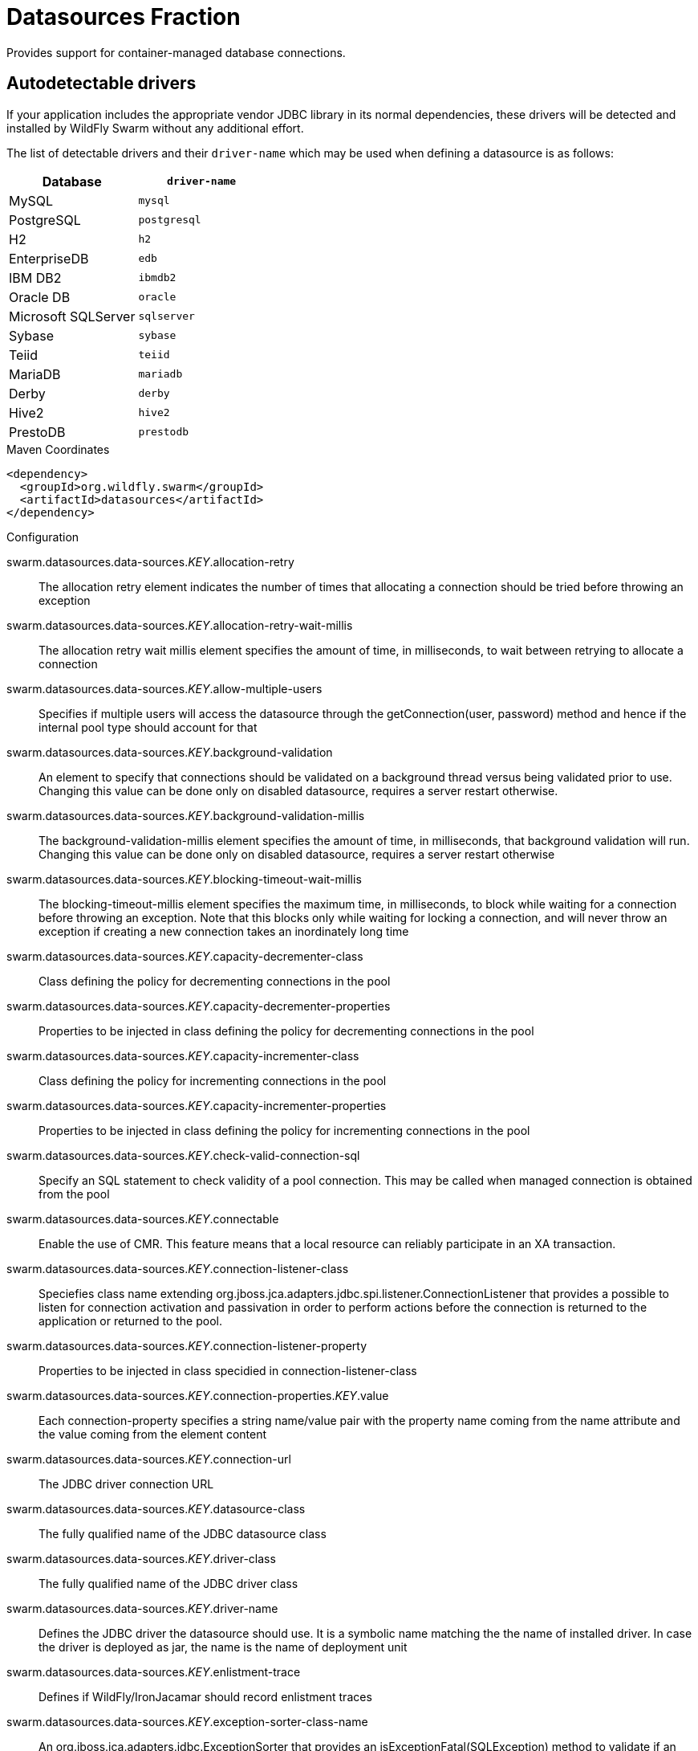 # Datasources Fraction

Provides support for container-managed database connections.

## Autodetectable drivers

If your application includes the appropriate vendor JDBC
library in its normal dependencies, these drivers will be detected
and installed by WildFly Swarm without any additional effort.

The list of detectable drivers and their `driver-name` which
may be used when defining a datasource is as follows:

[cols="2*", options="header"] 
|===
|Database
|`driver-name`

|MySQL
|`mysql`

|PostgreSQL
|`postgresql`

|H2
|`h2`

|EnterpriseDB
|`edb`

|IBM DB2
|`ibmdb2`

|Oracle DB
|`oracle`

|Microsoft SQLServer
|`sqlserver`

|Sybase
|`sybase`

|Teiid
|`teiid`

|MariaDB
|`mariadb`

|Derby
|`derby`

|Hive2
|`hive2`

|PrestoDB
|`prestodb`
|===



.Maven Coordinates
[source,xml]
----
<dependency>
  <groupId>org.wildfly.swarm</groupId>
  <artifactId>datasources</artifactId>
</dependency>
----

.Configuration

swarm.datasources.data-sources._KEY_.allocation-retry:: 
The allocation retry element indicates the number of times that allocating a connection should be tried before throwing an exception

swarm.datasources.data-sources._KEY_.allocation-retry-wait-millis:: 
The allocation retry wait millis element specifies the amount of time, in milliseconds, to wait between retrying to allocate a connection

swarm.datasources.data-sources._KEY_.allow-multiple-users:: 
Specifies if multiple users will access the datasource through the getConnection(user, password) method and hence if the internal pool type should account for that

swarm.datasources.data-sources._KEY_.background-validation:: 
An element to specify that connections should be validated on a background thread versus being validated prior to use. Changing this value can be done only on disabled datasource,  requires a server restart otherwise.

swarm.datasources.data-sources._KEY_.background-validation-millis:: 
The background-validation-millis element specifies the amount of time, in milliseconds, that background validation will run. Changing this value can be done only on disabled datasource,  requires a server restart otherwise

swarm.datasources.data-sources._KEY_.blocking-timeout-wait-millis:: 
The blocking-timeout-millis element specifies the maximum time, in milliseconds, to block while waiting for a connection before throwing an exception. Note that this blocks only while waiting for locking a connection, and will never throw an exception if creating a new connection takes an inordinately long time

swarm.datasources.data-sources._KEY_.capacity-decrementer-class:: 
Class defining the policy for decrementing connections in the pool

swarm.datasources.data-sources._KEY_.capacity-decrementer-properties:: 
Properties to be injected in class defining the policy for decrementing connections in the pool

swarm.datasources.data-sources._KEY_.capacity-incrementer-class:: 
Class defining the policy for incrementing connections in the pool

swarm.datasources.data-sources._KEY_.capacity-incrementer-properties:: 
Properties to be injected in class defining the policy for incrementing connections in the pool

swarm.datasources.data-sources._KEY_.check-valid-connection-sql:: 
Specify an SQL statement to check validity of a pool connection. This may be called when managed connection is obtained from the pool

swarm.datasources.data-sources._KEY_.connectable:: 
Enable the use of CMR. This feature means that a local resource can reliably participate in an XA transaction.

swarm.datasources.data-sources._KEY_.connection-listener-class:: 
Speciefies class name extending org.jboss.jca.adapters.jdbc.spi.listener.ConnectionListener that provides a possible to listen for connection activation and passivation in order to perform actions before the connection is returned to the application or returned to the pool.

swarm.datasources.data-sources._KEY_.connection-listener-property:: 
Properties to be injected in class specidied in connection-listener-class

swarm.datasources.data-sources._KEY_.connection-properties._KEY_.value:: 
Each connection-property specifies a string name/value pair with the property name coming from the name attribute and the value coming from the element content

swarm.datasources.data-sources._KEY_.connection-url:: 
The JDBC driver connection URL

swarm.datasources.data-sources._KEY_.datasource-class:: 
The fully qualified name of the JDBC datasource class

swarm.datasources.data-sources._KEY_.driver-class:: 
The fully qualified name of the JDBC driver class

swarm.datasources.data-sources._KEY_.driver-name:: 
Defines the JDBC driver the datasource should use. It is a symbolic name matching the the name of installed driver. In case the driver is deployed as jar, the name is the name of deployment unit

swarm.datasources.data-sources._KEY_.enlistment-trace:: 
Defines if WildFly/IronJacamar should record enlistment traces

swarm.datasources.data-sources._KEY_.exception-sorter-class-name:: 
An org.jboss.jca.adapters.jdbc.ExceptionSorter that provides an isExceptionFatal(SQLException) method to validate if an exception should broadcast an error

swarm.datasources.data-sources._KEY_.exception-sorter-properties:: 
The exception sorter properties

swarm.datasources.data-sources._KEY_.flush-strategy:: 
Specifies how the pool should be flush in case of an error. Valid values are: FailingConnectionOnly (default), IdleConnections and EntirePool

swarm.datasources.data-sources._KEY_.idle-timeout-minutes:: 
The idle-timeout-minutes elements specifies the maximum time, in minutes, a connection may be idle before being closed. The actual maximum time depends also on the IdleRemover scan time, which is half of the smallest idle-timeout-minutes value of any pool. Changing this value can be done only on disabled datasource, requires a server restart otherwise.

swarm.datasources.data-sources._KEY_.initial-pool-size:: 
The initial-pool-size element indicates the initial number of connections a pool should hold.

swarm.datasources.data-sources._KEY_.jndi-name:: 
Specifies the JNDI name for the datasource

swarm.datasources.data-sources._KEY_.jta:: 
Enable JTA integration

swarm.datasources.data-sources._KEY_.max-pool-size:: 
The max-pool-size element specifies the maximum number of connections for a pool. No more connections will be created in each sub-pool

swarm.datasources.data-sources._KEY_.mcp:: 
Defines the ManagedConnectionPool implementation, f.ex. org.jboss.jca.core.connectionmanager.pool.mcp.SemaphoreArrayListManagedConnectionPool

swarm.datasources.data-sources._KEY_.min-pool-size:: 
The min-pool-size element specifies the minimum number of connections for a pool

swarm.datasources.data-sources._KEY_.new-connection-sql:: 
Specifies an SQL statement to execute whenever a connection is added to the connection pool

swarm.datasources.data-sources._KEY_.password:: 
Specifies the password used when creating a new connection

swarm.datasources.data-sources._KEY_.pool-fair:: 
Defines if pool should use be fair

swarm.datasources.data-sources._KEY_.pool-prefill:: 
Should the pool be prefilled. Changing this value can be done only on disabled datasource, requires a server restart otherwise.

swarm.datasources.data-sources._KEY_.pool-use-strict-min:: 
Specifies if the min-pool-size should be considered strictly

swarm.datasources.data-sources._KEY_.prepared-statements-cache-size:: 
The number of prepared statements per connection in an LRU cache

swarm.datasources.data-sources._KEY_.query-timeout:: 
Any configured query timeout in seconds. If not provided no timeout will be set

swarm.datasources.data-sources._KEY_.reauth-plugin-class-name:: 
The fully qualified class name of the reauthentication plugin implementation

swarm.datasources.data-sources._KEY_.reauth-plugin-properties:: 
The properties for the reauthentication plugin

swarm.datasources.data-sources._KEY_.security-domain:: 
Specifies the security domain which defines the javax.security.auth.Subject that are used to distinguish connections in the pool

swarm.datasources.data-sources._KEY_.set-tx-query-timeout:: 
Whether to set the query timeout based on the time remaining until transaction timeout. Any configured query timeout will be used if there is no transaction

swarm.datasources.data-sources._KEY_.share-prepared-statements:: 
Whether to share prepared statements, i.e. whether asking for same statement twice without closing uses the same underlying prepared statement

swarm.datasources.data-sources._KEY_.spy:: 
Enable spying of SQL statements

swarm.datasources.data-sources._KEY_.stale-connection-checker-class-name:: 
An org.jboss.jca.adapters.jdbc.StaleConnectionChecker that provides an isStaleConnection(SQLException) method which if it returns true will wrap the exception in an org.jboss.jca.adapters.jdbc.StaleConnectionException

swarm.datasources.data-sources._KEY_.stale-connection-checker-properties:: 
The stale connection checker properties

swarm.datasources.data-sources._KEY_.statistics-enabled:: 
Define whether runtime statistics are enabled or not.

swarm.datasources.data-sources._KEY_.track-statements:: 
Whether to check for unclosed statements when a connection is returned to the pool, result sets are closed, a statement is closed or return to the prepared statement cache. Valid values are: "false" - do not track statements, "true" - track statements and result sets and warn when they are not closed, "nowarn" - track statements but do not warn about them being unclosed

swarm.datasources.data-sources._KEY_.tracking:: 
Defines if IronJacamar should track connection handles across transaction boundaries

swarm.datasources.data-sources._KEY_.transaction-isolation:: 
Set the java.sql.Connection transaction isolation level. Valid values are: TRANSACTION_READ_UNCOMMITTED, TRANSACTION_READ_COMMITTED, TRANSACTION_REPEATABLE_READ, TRANSACTION_SERIALIZABLE and TRANSACTION_NONE

swarm.datasources.data-sources._KEY_.url-delimiter:: 
Specifies the delimiter for URLs in connection-url for HA datasources

swarm.datasources.data-sources._KEY_.url-selector-strategy-class-name:: 
A class that implements org.jboss.jca.adapters.jdbc.URLSelectorStrategy

swarm.datasources.data-sources._KEY_.use-ccm:: 
Enable the use of a cached connection manager

swarm.datasources.data-sources._KEY_.use-fast-fail:: 
Whether to fail a connection allocation on the first try if it is invalid (true) or keep trying until the pool is exhausted of all potential connections (false)

swarm.datasources.data-sources._KEY_.use-java-context:: 
Setting this to false will bind the datasource into global JNDI

swarm.datasources.data-sources._KEY_.use-try-lock:: 
Any configured timeout for internal locks on the resource adapter objects in seconds

swarm.datasources.data-sources._KEY_.user-name:: 
Specify the user name used when creating a new connection

swarm.datasources.data-sources._KEY_.valid-connection-checker-class-name:: 
An org.jboss.jca.adapters.jdbc.ValidConnectionChecker that provides an isValidConnection(Connection) method to validate a connection. If an exception is returned that means the connection is invalid. This overrides the check-valid-connection-sql element

swarm.datasources.data-sources._KEY_.valid-connection-checker-properties:: 
The valid connection checker properties

swarm.datasources.data-sources._KEY_.validate-on-match:: 
The validate-on-match element specifies if connection validation should be done when a connection factory attempts to match a managed connection. This is typically exclusive to the use of background validation

swarm.datasources.installed-drivers:: 
List of JDBC drivers that have been installed in the runtime

swarm.datasources.jdbc-drivers._KEY_.deployment-name:: 
The name of the deployment unit from which the driver was loaded

swarm.datasources.jdbc-drivers._KEY_.driver-class-name:: 
The fully qualified class name of the java.sql.Driver implementation

swarm.datasources.jdbc-drivers._KEY_.driver-datasource-class-name:: 
The fully qualified class name of the javax.sql.DataSource implementation

swarm.datasources.jdbc-drivers._KEY_.driver-major-version:: 
The driver's major version number

swarm.datasources.jdbc-drivers._KEY_.driver-minor-version:: 
The driver's minor version number

swarm.datasources.jdbc-drivers._KEY_.driver-module-name:: 
The name of the module from which the driver was loaded, if it was loaded from the module path

swarm.datasources.jdbc-drivers._KEY_.driver-name:: 
Defines the JDBC driver the datasource should use. It is a symbolic name matching the the name of installed driver. In case the driver is deployed as jar, the name is the name of deployment unit

swarm.datasources.jdbc-drivers._KEY_.driver-xa-datasource-class-name:: 
The fully qualified class name of the javax.sql.XADataSource implementation

swarm.datasources.jdbc-drivers._KEY_.jdbc-compliant:: 
Whether or not the driver is JDBC compliant

swarm.datasources.jdbc-drivers._KEY_.module-slot:: 
The slot of the module from which the driver was loaded, if it was loaded from the module path

swarm.datasources.jdbc-drivers._KEY_.xa-datasource-class:: 
XA datasource class

swarm.datasources.xa-data-sources._KEY_.allocation-retry:: 
The allocation retry element indicates the number of times that allocating a connection should be tried before throwing an exception

swarm.datasources.xa-data-sources._KEY_.allocation-retry-wait-millis:: 
The allocation retry wait millis element specifies the amount of time, in milliseconds, to wait between retrying to allocate a connection

swarm.datasources.xa-data-sources._KEY_.allow-multiple-users:: 
Specifies if multiple users will access the datasource through the getConnection(user, password) method and hence if the internal pool type should account for that

swarm.datasources.xa-data-sources._KEY_.background-validation:: 
An element to specify that connections should be validated on a background thread versus being validated prior to use. Changing this value can be done only on disabled datasource,  requires a server restart otherwise.

swarm.datasources.xa-data-sources._KEY_.background-validation-millis:: 
The background-validation-millis element specifies the amount of time, in milliseconds, that background validation will run. Changing this value can be done only on disabled datasource,  requires a server restart otherwise

swarm.datasources.xa-data-sources._KEY_.blocking-timeout-wait-millis:: 
The blocking-timeout-millis element specifies the maximum time, in milliseconds, to block while waiting for a connection before throwing an exception. Note that this blocks only while waiting for locking a connection, and will never throw an exception if creating a new connection takes an inordinately long time

swarm.datasources.xa-data-sources._KEY_.capacity-decrementer-class:: 
Class defining the policy for decrementing connections in the pool

swarm.datasources.xa-data-sources._KEY_.capacity-decrementer-properties:: 
Properties to inject in class defining the policy for decrementing connections in the pool

swarm.datasources.xa-data-sources._KEY_.capacity-incrementer-class:: 
Class defining the policy for incrementing connections in the pool

swarm.datasources.xa-data-sources._KEY_.capacity-incrementer-properties:: 
Properties to inject in class defining the policy for incrementing connections in the pool

swarm.datasources.xa-data-sources._KEY_.check-valid-connection-sql:: 
Specify an SQL statement to check validity of a pool connection. This may be called when managed connection is obtained from the pool

swarm.datasources.xa-data-sources._KEY_.connectable:: 
Enable the use of CMR for this datasource. This feature means that a local resource can reliably participate in an XA transaction.

swarm.datasources.xa-data-sources._KEY_.connection-listener-class:: 
Speciefies class name extending org.jboss.jca.adapters.jdbc.spi.listener.ConnectionListener that provides a possible to listen for connection activation and passivation in order to perform actions before the connection is returned to the application or returned to the pool.

swarm.datasources.xa-data-sources._KEY_.connection-listener-property:: 
Properties to be injected in class specified in connection-listener-class

swarm.datasources.xa-data-sources._KEY_.driver-name:: 
Defines the JDBC driver the datasource should use. It is a symbolic name matching the the name of installed driver. In case the driver is deployed as jar, the name is the name of deployment unit

swarm.datasources.xa-data-sources._KEY_.enlistment-trace:: 
Defines if WildFly/IronJacamar should record enlistment traces

swarm.datasources.xa-data-sources._KEY_.exception-sorter-class-name:: 
An org.jboss.jca.adapters.jdbc.ExceptionSorter that provides an isExceptionFatal(SQLException) method to validate if an exception should broadcast an error

swarm.datasources.xa-data-sources._KEY_.exception-sorter-properties:: 
The exception sorter properties

swarm.datasources.xa-data-sources._KEY_.flush-strategy:: 
Specifies how the pool should be flush in case of an error. Valid values are: FailingConnectionOnly (default), IdleConnections and EntirePool

swarm.datasources.xa-data-sources._KEY_.idle-timeout-minutes:: 
The idle-timeout-minutes elements specifies the maximum time, in minutes, a connection may be idle before being closed. The actual maximum time depends also on the IdleRemover scan time, which is half of the smallest idle-timeout-minutes value of any pool. Changing this value can be done only on disabled datasource, requires a server restart otherwise.

swarm.datasources.xa-data-sources._KEY_.initial-pool-size:: 
The initial-pool-size element indicates the initial number of connections a pool should hold.

swarm.datasources.xa-data-sources._KEY_.interleaving:: 
An element to enable interleaving for XA connections

swarm.datasources.xa-data-sources._KEY_.jndi-name:: 
Specifies the JNDI name for the datasource

swarm.datasources.xa-data-sources._KEY_.max-pool-size:: 
The max-pool-size element specifies the maximum number of connections for a pool. No more connections will be created in each sub-pool

swarm.datasources.xa-data-sources._KEY_.mcp:: 
Defines the ManagedConnectionPool implementation, f.ex. org.jboss.jca.core.connectionmanager.pool.mcp.SemaphoreArrayListManagedConnectionPool

swarm.datasources.xa-data-sources._KEY_.min-pool-size:: 
The min-pool-size element specifies the minimum number of connections for a pool

swarm.datasources.xa-data-sources._KEY_.new-connection-sql:: 
Specifies an SQL statement to execute whenever a connection is added to the connection pool

swarm.datasources.xa-data-sources._KEY_.no-recovery:: 
Specifies if the connection pool should be excluded from recovery

swarm.datasources.xa-data-sources._KEY_.no-tx-separate-pool:: 
Oracle does not like XA connections getting used both inside and outside a JTA transaction. To workaround the problem you can create separate sub-pools for the different contexts

swarm.datasources.xa-data-sources._KEY_.pad-xid:: 
Should the Xid be padded

swarm.datasources.xa-data-sources._KEY_.password:: 
Specifies the password used when creating a new connection

swarm.datasources.xa-data-sources._KEY_.pool-fair:: 
Defines if pool should use be fair

swarm.datasources.xa-data-sources._KEY_.pool-prefill:: 
Should the pool be prefilled. Changing this value can be done only on disabled datasource, requires a server restart otherwise.

swarm.datasources.xa-data-sources._KEY_.pool-use-strict-min:: 
Specifies if the min-pool-size should be considered strictly

swarm.datasources.xa-data-sources._KEY_.prepared-statements-cache-size:: 
The number of prepared statements per connection in an LRU cache

swarm.datasources.xa-data-sources._KEY_.query-timeout:: 
Any configured query timeout in seconds. If not provided no timeout will be set

swarm.datasources.xa-data-sources._KEY_.reauth-plugin-class-name:: 
The fully qualified class name of the reauthentication plugin implementation

swarm.datasources.xa-data-sources._KEY_.reauth-plugin-properties:: 
The properties for the reauthentication plugin

swarm.datasources.xa-data-sources._KEY_.recovery-password:: 
The password used for recovery

swarm.datasources.xa-data-sources._KEY_.recovery-plugin-class-name:: 
The fully qualified class name of the recovery plugin implementation

swarm.datasources.xa-data-sources._KEY_.recovery-plugin-properties:: 
The properties for the recovery plugin

swarm.datasources.xa-data-sources._KEY_.recovery-security-domain:: 
The security domain used for recovery

swarm.datasources.xa-data-sources._KEY_.recovery-username:: 
The user name used for recovery

swarm.datasources.xa-data-sources._KEY_.same-rm-override:: 
The is-same-rm-override element allows one to unconditionally set whether the javax.transaction.xa.XAResource.isSameRM(XAResource) returns true or false

swarm.datasources.xa-data-sources._KEY_.security-domain:: 
Specifies the security domain which defines the javax.security.auth.Subject that are used to distinguish connections in the pool

swarm.datasources.xa-data-sources._KEY_.set-tx-query-timeout:: 
Whether to set the query timeout based on the time remaining until transaction timeout. Any configured query timeout will be used if there is no transaction

swarm.datasources.xa-data-sources._KEY_.share-prepared-statements:: 
Whether to share prepared statements, i.e. whether asking for same statement twice without closing uses the same underlying prepared statement

swarm.datasources.xa-data-sources._KEY_.spy:: 
Enable spying of SQL statements

swarm.datasources.xa-data-sources._KEY_.stale-connection-checker-class-name:: 
An org.jboss.jca.adapters.jdbc.StaleConnectionChecker that provides an isStaleConnection(SQLException) method which if it returns true will wrap the exception in an org.jboss.jca.adapters.jdbc.StaleConnectionException

swarm.datasources.xa-data-sources._KEY_.stale-connection-checker-properties:: 
The stale connection checker properties

swarm.datasources.xa-data-sources._KEY_.statistics-enabled:: 
Define whether runtime statistics are enabled or not.

swarm.datasources.xa-data-sources._KEY_.track-statements:: 
Whether to check for unclosed statements when a connection is returned to the pool, result sets are closed, a statement is closed or return to the prepared statement cache. Valid values are: "false" - do not track statements, "true" - track statements and result sets and warn when they are not closed, "nowarn" - track statements but do not warn about them being unclosed

swarm.datasources.xa-data-sources._KEY_.tracking:: 
Defines if IronJacamar should track connection handles across transaction boundaries

swarm.datasources.xa-data-sources._KEY_.transaction-isolation:: 
Set the java.sql.Connection transaction isolation level. Valid values are: TRANSACTION_READ_UNCOMMITTED, TRANSACTION_READ_COMMITTED, TRANSACTION_REPEATABLE_READ, TRANSACTION_SERIALIZABLE and TRANSACTION_NONE

swarm.datasources.xa-data-sources._KEY_.url-delimiter:: 
Specifies the delimiter for URLs in connection-url for HA datasources

swarm.datasources.xa-data-sources._KEY_.url-property:: 
Specifies the property for the URL property in the xa-datasource-property values

swarm.datasources.xa-data-sources._KEY_.url-selector-strategy-class-name:: 
A class that implements org.jboss.jca.adapters.jdbc.URLSelectorStrategy

swarm.datasources.xa-data-sources._KEY_.use-ccm:: 
Enable the use of a cached connection manager

swarm.datasources.xa-data-sources._KEY_.use-fast-fail:: 
Whether to fail a connection allocation on the first try if it is invalid (true) or keep trying until the pool is exhausted of all potential connections (false)

swarm.datasources.xa-data-sources._KEY_.use-java-context:: 
Setting this to false will bind the datasource into global JNDI

swarm.datasources.xa-data-sources._KEY_.use-try-lock:: 
Any configured timeout for internal locks on the resource adapter objects in seconds

swarm.datasources.xa-data-sources._KEY_.user-name:: 
Specify the user name used when creating a new connection

swarm.datasources.xa-data-sources._KEY_.valid-connection-checker-class-name:: 
An org.jboss.jca.adapters.jdbc.ValidConnectionChecker that provides an isValidConnection(Connection) method to validate a connection. If an exception is returned that means the connection is invalid. This overrides the check-valid-connection-sql element

swarm.datasources.xa-data-sources._KEY_.valid-connection-checker-properties:: 
The valid connection checker properties

swarm.datasources.xa-data-sources._KEY_.validate-on-match:: 
The validate-on-match element specifies if connection validation should be done when a connection factory attempts to match a managed connection. This is typically exclusive to the use of background validation

swarm.datasources.xa-data-sources._KEY_.wrap-xa-resource:: 
Should the XAResource instances be wrapped in an org.jboss.tm.XAResourceWrapper instance

swarm.datasources.xa-data-sources._KEY_.xa-datasource-class:: 
The fully qualified name of the javax.sql.XADataSource implementation

swarm.datasources.xa-data-sources._KEY_.xa-datasource-properties._KEY_.value:: 
Specifies a property value to assign to the XADataSource implementation class. Each property is identified by the name attribute and the property value is given by the xa-datasource-property element content. The property is mapped onto the XADataSource implementation by looking for a JavaBeans style getter method for the property name. If found, the value of the property is set using the JavaBeans setter with the element text translated to the true property type using the java.beans.PropertyEditor

swarm.datasources.xa-data-sources._KEY_.xa-resource-timeout:: 
The value is passed to XAResource.setTransactionTimeout(), in seconds. Default is zero

swarm.ds.connection.url:: 
Default datasource connection URL

swarm.ds.name:: 
Name of the default datasource

swarm.ds.password:: 
Defatul datasource connection password

swarm.ds.username:: 
Default datasource connection user name

swarm.jdbc.driver:: 
Defatul datasource JDBC driver name


